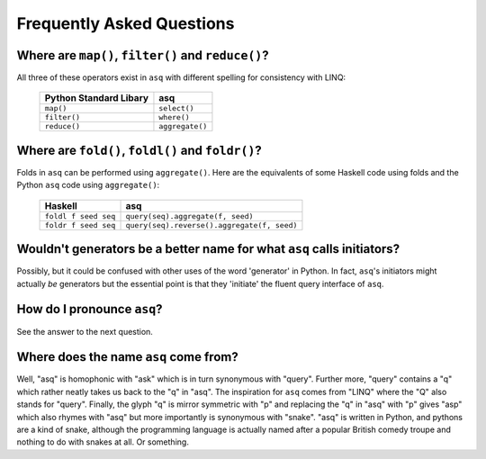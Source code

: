 Frequently Asked Questions
==========================

Where are ``map()``, ``filter()`` and ``reduce()``?
---------------------------------------------------

All three of these operators exist in ``asq`` with different spelling for
consistency with LINQ:

 ====================== ===============
 Python Standard Libary asq
 ====================== ===============
 ``map()``              ``select()``
 ``filter()``           ``where()``
 ``reduce()``           ``aggregate()``
 ====================== ===============

Where are ``fold()``, ``foldl()`` and ``foldr()``?
--------------------------------------------------

Folds in ``asq`` can be performed using ``aggregate()``. Here are the
equivalents of some Haskell code using folds and the Python ``asq`` code using
``aggregate()``:

 ====================  =====================================
 Haskell               asq
 ====================  =====================================
 ``foldl f seed seq``  ``query(seq).aggregate(f, seed)``
 ``foldr f seed seq``  ``query(seq).reverse().aggregate(f, seed)``
 ====================  =====================================

Wouldn't generators be a better name for what ``asq`` calls initiators?
-----------------------------------------------------------------------

Possibly, but it could be confused with other uses of the word 'generator' in
Python.  In fact, ``asq``'s initiators might actually *be* generators but the
essential point is that they 'initiate' the fluent query interface of ``asq``.

How do I pronounce ``asq``?
---------------------------

See the answer to the next question.

Where does the name ``asq`` come from?
--------------------------------------

Well, "asq" is homophonic with "ask" which is in turn synonymous with "query".
Further more, "query" contains a "q" which rather neatly takes us back to the
"q" in "asq". The inspiration for ``asq`` comes from "LINQ" where the "Q" also
stands for "query". Finally, the glyph "q" is mirror symmetric with "p" and
replacing the "q" in "asq" with "p" gives "asp" which also rhymes with "asq"
but more importantly is synonymous with "snake". "asq" is written in Python,
and pythons are a kind of snake, although the programming language is actually
named after a popular British comedy troupe and nothing to do with snakes at
all. Or something.





